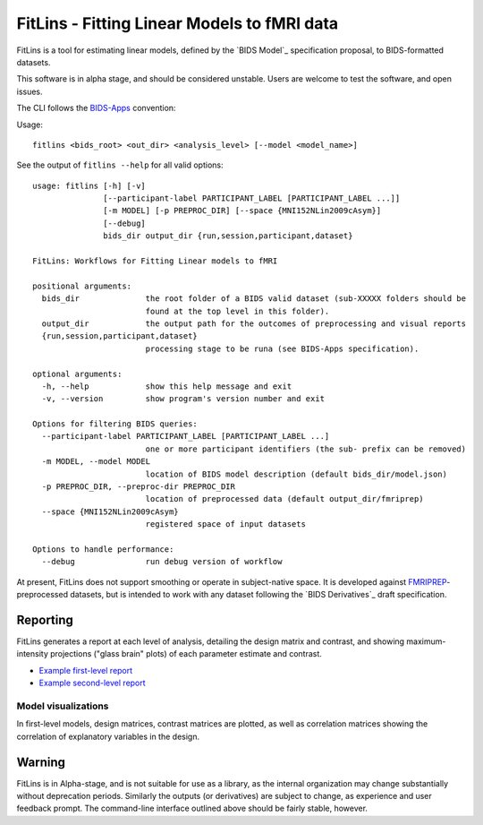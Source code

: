 FitLins - Fitting Linear Models to fMRI data
============================================

FitLins is a tool for estimating linear models, defined by the `BIDS Model`_
specification proposal, to BIDS-formatted datasets.

This software is in alpha stage, and should be considered unstable.
Users are welcome to test the software, and open issues.

The CLI follows the `BIDS-Apps`_ convention:

Usage::

    fitlins <bids_root> <out_dir> <analysis_level> [--model <model_name>]

See the output of ``fitlins --help`` for all valid options::

    usage: fitlins [-h] [-v]
                   [--participant-label PARTICIPANT_LABEL [PARTICIPANT_LABEL ...]]
                   [-m MODEL] [-p PREPROC_DIR] [--space {MNI152NLin2009cAsym}]
                   [--debug]
                   bids_dir output_dir {run,session,participant,dataset}

    FitLins: Workflows for Fitting Linear models to fMRI

    positional arguments:
      bids_dir              the root folder of a BIDS valid dataset (sub-XXXXX folders should be
                            found at the top level in this folder).
      output_dir            the output path for the outcomes of preprocessing and visual reports
      {run,session,participant,dataset}
                            processing stage to be runa (see BIDS-Apps specification).

    optional arguments:
      -h, --help            show this help message and exit
      -v, --version         show program's version number and exit

    Options for filtering BIDS queries:
      --participant-label PARTICIPANT_LABEL [PARTICIPANT_LABEL ...]
                            one or more participant identifiers (the sub- prefix can be removed)
      -m MODEL, --model MODEL
                            location of BIDS model description (default bids_dir/model.json)
      -p PREPROC_DIR, --preproc-dir PREPROC_DIR
                            location of preprocessed data (default output_dir/fmriprep)
      --space {MNI152NLin2009cAsym}
                            registered space of input datasets

    Options to handle performance:
      --debug               run debug version of workflow

At present, FitLins does not support smoothing or operate in subject-native
space.
It is developed against `FMRIPREP`_-preprocessed datasets, but is intended to
work with any dataset following the `BIDS Derivatives`_ draft specification.

Reporting
---------

FitLins generates a report at each level of analysis, detailing the design
matrix and contrast, and showing maximum-intensity projections ("glass brain"
plots) of each parameter estimate and contrast.

* `Example first-level report <example/ds000030/derivatives/fitlins/sub-10171/sub-10171_model-ds000030Bart.html>`_
* `Example second-level report <example/ds000030/derivatives/fitlins/model-ds000030Bart.html>`_

Model visualizations
~~~~~~~~~~~~~~~~~~~~

In first-level models, design matrices, contrast matrices are plotted, as well
as correlation matrices showing the correlation of explanatory variables in the
design.

.. image:: example/ds000030/derivatives/fitlins/sub-10171/sub-10171_task-bart_bold_design.svg
.. image:: example/ds000030/derivatives/fitlins/sub-10171/sub-10171_task-bart_bold_contrasts.svg
.. image:: example/ds000030/derivatives/fitlins/sub-10171/sub-10171_task-bart_bold_corr.svg

Warning
-------

FitLins is in Alpha-stage, and is not suitable for use as a library, as the
internal organization may change substantially without deprecation periods.
Similarly the outputs (or derivatives) are subject to change, as experience
and user feedback prompt.
The command-line interface outlined above should be fairly stable, however.

.. _"BIDS Model": https://docs.google.com/document/d/1bq5eNDHTb6Nkx3WUiOBgKvLNnaa5OMcGtD0AZ9yms2M/
.. _"BIDS Derivatives": https://docs.google.com/document/d/1Wwc4A6Mow4ZPPszDIWfCUCRNstn7d_zzaWPcfcHmgI4/
.. _BIDS-Apps: http://bids-apps.neuroimaging.io
.. _FMRIPREP: https://fmriprep.readthedocs.io
